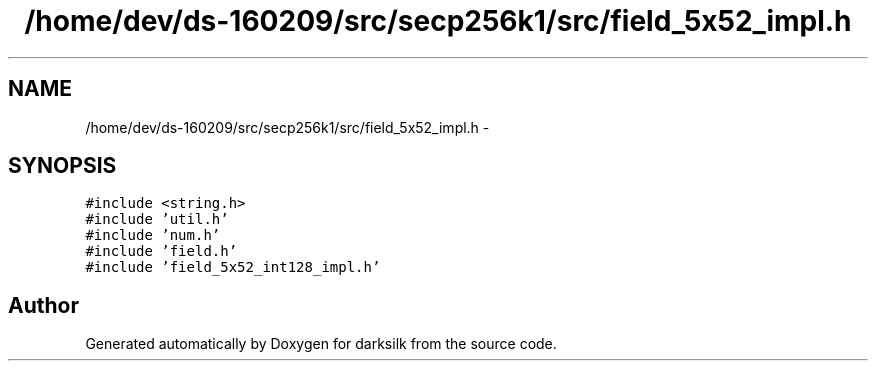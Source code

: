 .TH "/home/dev/ds-160209/src/secp256k1/src/field_5x52_impl.h" 3 "Wed Feb 10 2016" "Version 1.0.0.0" "darksilk" \" -*- nroff -*-
.ad l
.nh
.SH NAME
/home/dev/ds-160209/src/secp256k1/src/field_5x52_impl.h \- 
.SH SYNOPSIS
.br
.PP
\fC#include <string\&.h>\fP
.br
\fC#include 'util\&.h'\fP
.br
\fC#include 'num\&.h'\fP
.br
\fC#include 'field\&.h'\fP
.br
\fC#include 'field_5x52_int128_impl\&.h'\fP
.br

.SH "Author"
.PP 
Generated automatically by Doxygen for darksilk from the source code\&.
